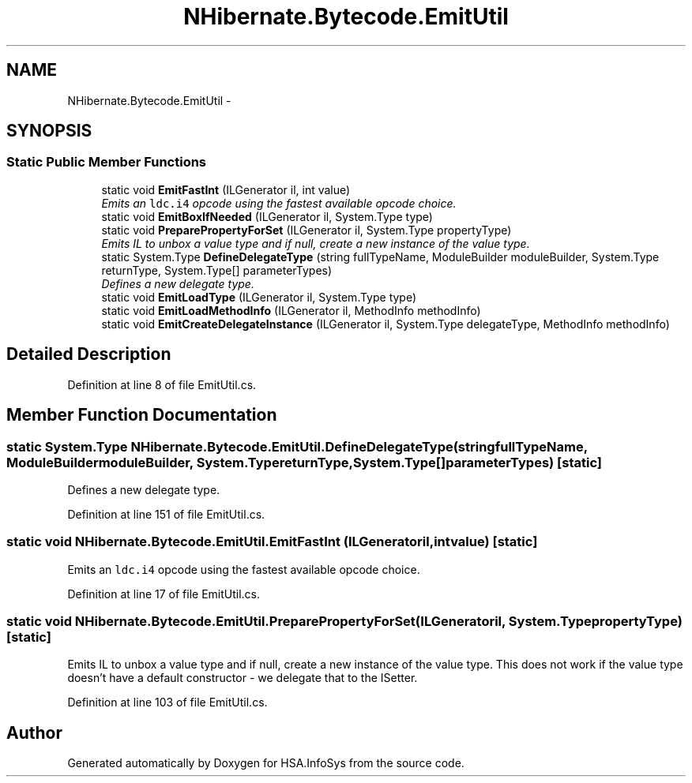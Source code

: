 .TH "NHibernate.Bytecode.EmitUtil" 3 "Fri Jul 5 2013" "Version 1.0" "HSA.InfoSys" \" -*- nroff -*-
.ad l
.nh
.SH NAME
NHibernate.Bytecode.EmitUtil \- 
.SH SYNOPSIS
.br
.PP
.SS "Static Public Member Functions"

.in +1c
.ti -1c
.RI "static void \fBEmitFastInt\fP (ILGenerator il, int value)"
.br
.RI "\fIEmits an \fCldc\&.i4\fP opcode using the fastest available opcode choice\&. \fP"
.ti -1c
.RI "static void \fBEmitBoxIfNeeded\fP (ILGenerator il, System\&.Type type)"
.br
.ti -1c
.RI "static void \fBPreparePropertyForSet\fP (ILGenerator il, System\&.Type propertyType)"
.br
.RI "\fIEmits IL to unbox a value type and if null, create a new instance of the value type\&. \fP"
.ti -1c
.RI "static System\&.Type \fBDefineDelegateType\fP (string fullTypeName, ModuleBuilder moduleBuilder, System\&.Type returnType, System\&.Type[] parameterTypes)"
.br
.RI "\fIDefines a new delegate type\&. \fP"
.ti -1c
.RI "static void \fBEmitLoadType\fP (ILGenerator il, System\&.Type type)"
.br
.ti -1c
.RI "static void \fBEmitLoadMethodInfo\fP (ILGenerator il, MethodInfo methodInfo)"
.br
.ti -1c
.RI "static void \fBEmitCreateDelegateInstance\fP (ILGenerator il, System\&.Type delegateType, MethodInfo methodInfo)"
.br
.in -1c
.SH "Detailed Description"
.PP 
Definition at line 8 of file EmitUtil\&.cs\&.
.SH "Member Function Documentation"
.PP 
.SS "static System\&.Type NHibernate\&.Bytecode\&.EmitUtil\&.DefineDelegateType (stringfullTypeName, ModuleBuildermoduleBuilder, System\&.TypereturnType, System\&.Type[]parameterTypes)\fC [static]\fP"

.PP
Defines a new delegate type\&. 
.PP
Definition at line 151 of file EmitUtil\&.cs\&.
.SS "static void NHibernate\&.Bytecode\&.EmitUtil\&.EmitFastInt (ILGeneratoril, intvalue)\fC [static]\fP"

.PP
Emits an \fCldc\&.i4\fP opcode using the fastest available opcode choice\&. 
.PP
Definition at line 17 of file EmitUtil\&.cs\&.
.SS "static void NHibernate\&.Bytecode\&.EmitUtil\&.PreparePropertyForSet (ILGeneratoril, System\&.TypepropertyType)\fC [static]\fP"

.PP
Emits IL to unbox a value type and if null, create a new instance of the value type\&. This does not work if the value type doesn't have a default constructor - we delegate that to the ISetter\&. 
.PP
Definition at line 103 of file EmitUtil\&.cs\&.

.SH "Author"
.PP 
Generated automatically by Doxygen for HSA\&.InfoSys from the source code\&.

